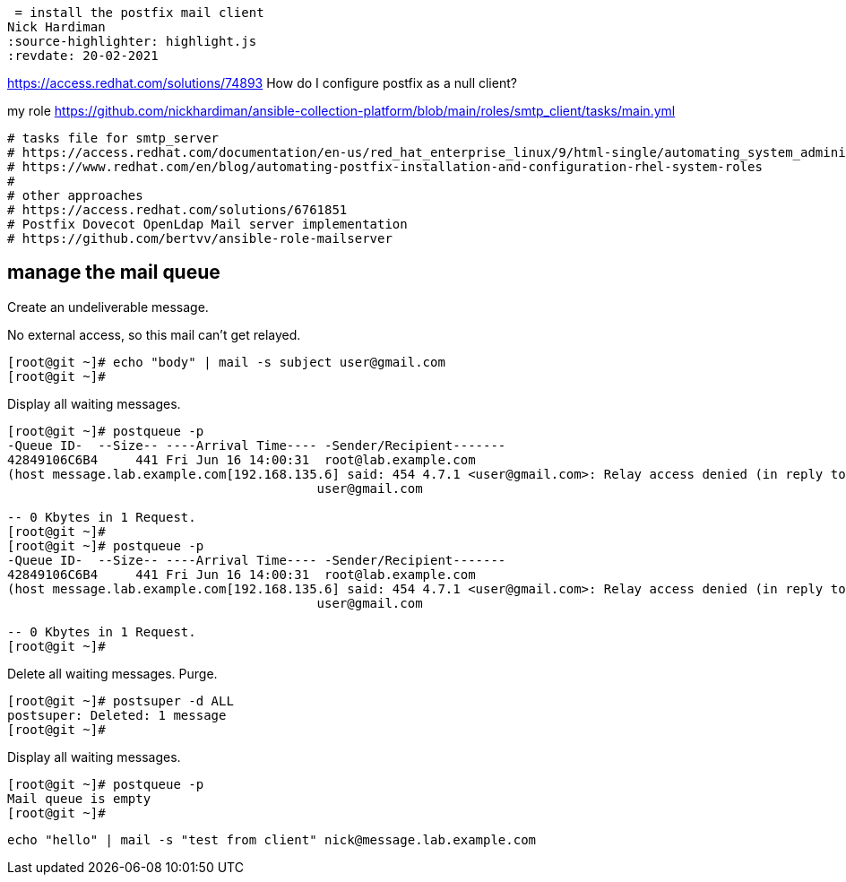 = install the postfix mail client 
Nick Hardiman 
:source-highlighter: highlight.js
:revdate: 20-02-2021

https://access.redhat.com/solutions/74893
How do I configure postfix as a null client?

my role
https://github.com/nickhardiman/ansible-collection-platform/blob/main/roles/smtp_client/tasks/main.yml


[source,shell]
....
# tasks file for smtp_server
# https://access.redhat.com/documentation/en-us/red_hat_enterprise_linux/9/html-single/automating_system_administration_by_using_rhel_system_roles/index#assembly_postfix-role-variables-in-system-roles_automating-system-administration-by-using-rhel-system-roles
# https://www.redhat.com/en/blog/automating-postfix-installation-and-configuration-rhel-system-roles
#
# other approaches
# https://access.redhat.com/solutions/6761851
# Postfix Dovecot OpenLdap Mail server implementation
# https://github.com/bertvv/ansible-role-mailserver
....


== manage the mail queue

Create an undeliverable message. 

No external access, so this mail can't get relayed. 

[source,shell]
....
[root@git ~]# echo "body" | mail -s subject user@gmail.com
[root@git ~]# 
....

Display all waiting messages. 

[source,shell]
....
[root@git ~]# postqueue -p
-Queue ID-  --Size-- ----Arrival Time---- -Sender/Recipient-------
42849106C6B4     441 Fri Jun 16 14:00:31  root@lab.example.com
(host message.lab.example.com[192.168.135.6] said: 454 4.7.1 <user@gmail.com>: Relay access denied (in reply to RCPT TO command))
                                         user@gmail.com

-- 0 Kbytes in 1 Request.
[root@git ~]# 
[root@git ~]# postqueue -p
-Queue ID-  --Size-- ----Arrival Time---- -Sender/Recipient-------
42849106C6B4     441 Fri Jun 16 14:00:31  root@lab.example.com
(host message.lab.example.com[192.168.135.6] said: 454 4.7.1 <user@gmail.com>: Relay access denied (in reply to RCPT TO command))
                                         user@gmail.com

-- 0 Kbytes in 1 Request.
[root@git ~]# 
....

Delete all waiting messages. 
Purge. 

[source,shell]
....
[root@git ~]# postsuper -d ALL
postsuper: Deleted: 1 message
[root@git ~]# 
....

Display all waiting messages. 

[source,shell]
....
[root@git ~]# postqueue -p
Mail queue is empty
[root@git ~]# 
....

[source,shell]
....
echo "hello" | mail -s "test from client" nick@message.lab.example.com
....
